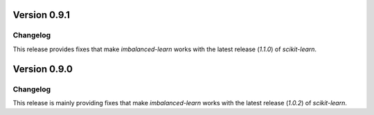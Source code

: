 .. _changes_0_9:

Version 0.9.1
=============

Changelog
---------

This release provides fixes that make `imbalanced-learn` works with the
latest release (`1.1.0`) of `scikit-learn`.

Version 0.9.0
=============

Changelog
---------

This release is mainly providing fixes that make `imbalanced-learn` works
with the latest release (`1.0.2`) of `scikit-learn`.
